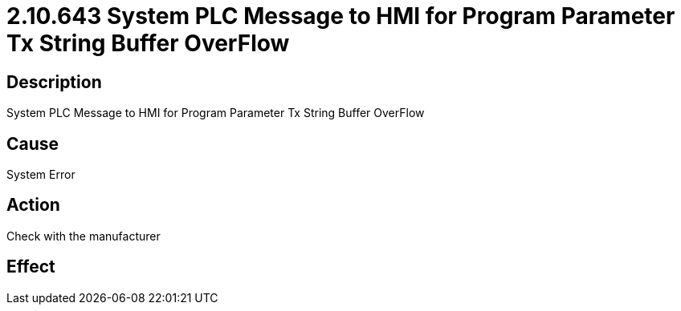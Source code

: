 = 2.10.643 System PLC Message to HMI for Program Parameter Tx String Buffer OverFlow
:imagesdir: img

== Description

System PLC Message to HMI for Program Parameter Tx String Buffer OverFlow

== Cause

System Error
 

== Action
 
Check with the manufacturer
 

== Effect 
 


